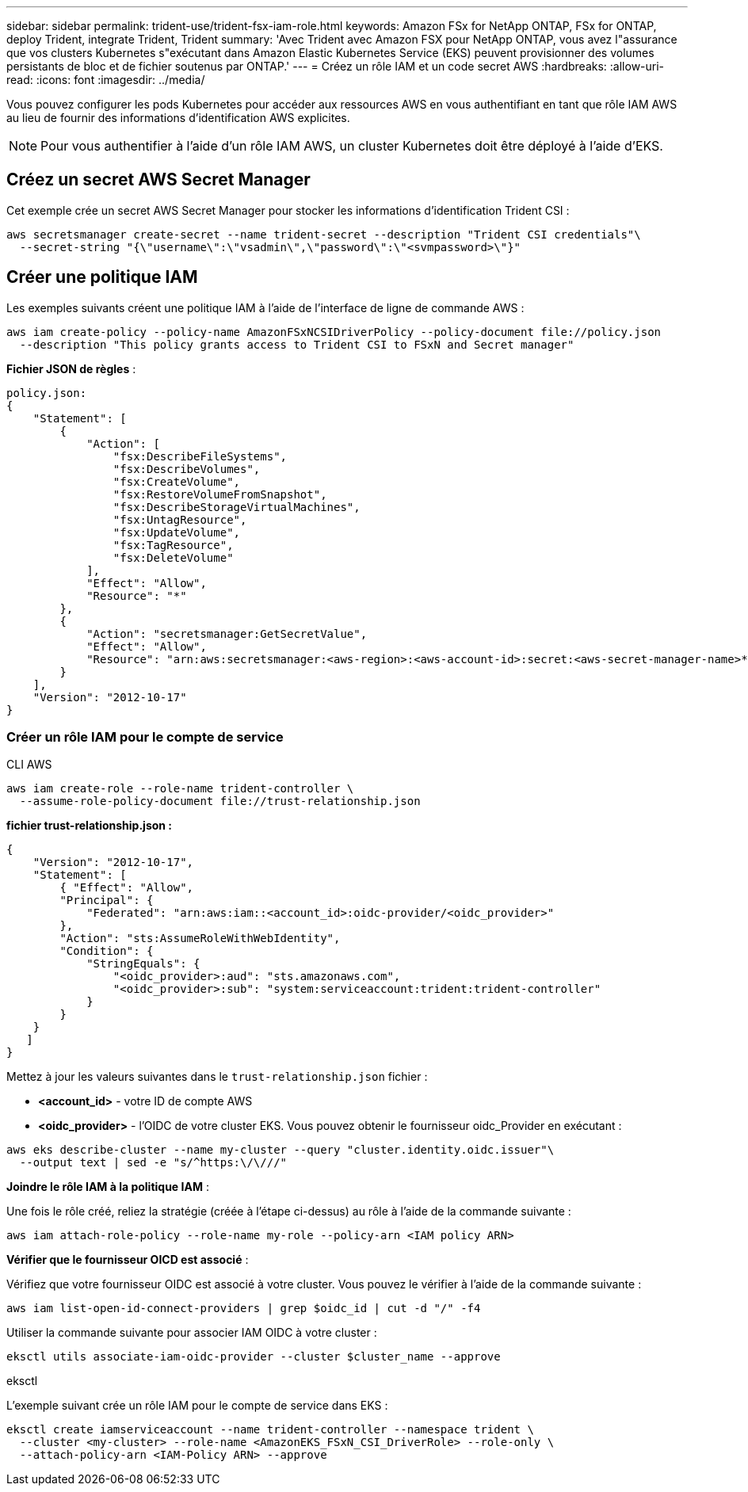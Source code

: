 ---
sidebar: sidebar 
permalink: trident-use/trident-fsx-iam-role.html 
keywords: Amazon FSx for NetApp ONTAP, FSx for ONTAP, deploy Trident, integrate Trident, Trident 
summary: 'Avec Trident avec Amazon FSX pour NetApp ONTAP, vous avez l"assurance que vos clusters Kubernetes s"exécutant dans Amazon Elastic Kubernetes Service (EKS) peuvent provisionner des volumes persistants de bloc et de fichier soutenus par ONTAP.' 
---
= Créez un rôle IAM et un code secret AWS
:hardbreaks:
:allow-uri-read: 
:icons: font
:imagesdir: ../media/


[role="lead"]
Vous pouvez configurer les pods Kubernetes pour accéder aux ressources AWS en vous authentifiant en tant que rôle IAM AWS au lieu de fournir des informations d'identification AWS explicites.


NOTE: Pour vous authentifier à l'aide d'un rôle IAM AWS, un cluster Kubernetes doit être déployé à l'aide d'EKS.



== Créez un secret AWS Secret Manager

Cet exemple crée un secret AWS Secret Manager pour stocker les informations d'identification Trident CSI :

[listing]
----
aws secretsmanager create-secret --name trident-secret --description "Trident CSI credentials"\
  --secret-string "{\"username\":\"vsadmin\",\"password\":\"<svmpassword>\"}"
----


== Créer une politique IAM

Les exemples suivants créent une politique IAM à l'aide de l'interface de ligne de commande AWS :

[listing]
----
aws iam create-policy --policy-name AmazonFSxNCSIDriverPolicy --policy-document file://policy.json
  --description "This policy grants access to Trident CSI to FSxN and Secret manager"
----
*Fichier JSON de règles* :

[listing]
----
policy.json:
{
    "Statement": [
        {
            "Action": [
                "fsx:DescribeFileSystems",
                "fsx:DescribeVolumes",
                "fsx:CreateVolume",
                "fsx:RestoreVolumeFromSnapshot",
                "fsx:DescribeStorageVirtualMachines",
                "fsx:UntagResource",
                "fsx:UpdateVolume",
                "fsx:TagResource",
                "fsx:DeleteVolume"
            ],
            "Effect": "Allow",
            "Resource": "*"
        },
        {
            "Action": "secretsmanager:GetSecretValue",
            "Effect": "Allow",
            "Resource": "arn:aws:secretsmanager:<aws-region>:<aws-account-id>:secret:<aws-secret-manager-name>*"
        }
    ],
    "Version": "2012-10-17"
}
----


=== Créer un rôle IAM pour le compte de service

[role="tabbed-block"]
====
.CLI AWS
--
[listing]
----
aws iam create-role --role-name trident-controller \
  --assume-role-policy-document file://trust-relationship.json
----
*fichier trust-relationship.json :*

[listing]
----
{
    "Version": "2012-10-17",
    "Statement": [
        { "Effect": "Allow",
        "Principal": {
            "Federated": "arn:aws:iam::<account_id>:oidc-provider/<oidc_provider>"
        },
        "Action": "sts:AssumeRoleWithWebIdentity",
        "Condition": {
            "StringEquals": {
                "<oidc_provider>:aud": "sts.amazonaws.com",
                "<oidc_provider>:sub": "system:serviceaccount:trident:trident-controller"
            }
        }
    }
   ]
}
----
Mettez à jour les valeurs suivantes dans le `trust-relationship.json` fichier :

* *<account_id>* - votre ID de compte AWS
* *<oidc_provider>* - l'OIDC de votre cluster EKS. Vous pouvez obtenir le fournisseur oidc_Provider en exécutant :


[listing]
----
aws eks describe-cluster --name my-cluster --query "cluster.identity.oidc.issuer"\
  --output text | sed -e "s/^https:\/\///"
----
*Joindre le rôle IAM à la politique IAM* :

Une fois le rôle créé, reliez la stratégie (créée à l'étape ci-dessus) au rôle à l'aide de la commande suivante :

[listing]
----
aws iam attach-role-policy --role-name my-role --policy-arn <IAM policy ARN>
----
*Vérifier que le fournisseur OICD est associé* :

Vérifiez que votre fournisseur OIDC est associé à votre cluster. Vous pouvez le vérifier à l'aide de la commande suivante :

[listing]
----
aws iam list-open-id-connect-providers | grep $oidc_id | cut -d "/" -f4
----
Utiliser la commande suivante pour associer IAM OIDC à votre cluster :

[listing]
----
eksctl utils associate-iam-oidc-provider --cluster $cluster_name --approve
----
--
.eksctl
--
L'exemple suivant crée un rôle IAM pour le compte de service dans EKS :

[listing]
----
eksctl create iamserviceaccount --name trident-controller --namespace trident \
  --cluster <my-cluster> --role-name <AmazonEKS_FSxN_CSI_DriverRole> --role-only \
  --attach-policy-arn <IAM-Policy ARN> --approve
----
--
====